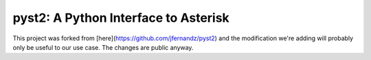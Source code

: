pyst2: A Python Interface to Asterisk
=====================================

This project was forked from [here](https://github.com/jfernandz/pyst2) and the modification we're adding will probably only be useful to our use case.
The changes are public anyway.
